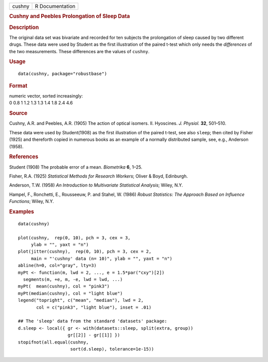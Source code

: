 .. container::

   .. container::

      ====== ===============
      cushny R Documentation
      ====== ===============

      .. rubric:: Cushny and Peebles Prolongation of Sleep Data
         :name: cushny-and-peebles-prolongation-of-sleep-data

      .. rubric:: Description
         :name: description

      The original data set was bivariate and recorded for ten subjects
      the prolongation of sleep caused by two different drugs. These
      data were used by Student as the first illustration of the paired
      t-test which only needs the *differences* of the two measurements.
      These differences are the values of ``cushny``.

      .. rubric:: Usage
         :name: usage

      ::

         data(cushny, package="robustbase")

      .. rubric:: Format
         :name: format

      | numeric vector, sorted increasingly:
      | 0 0.8 1 1.2 1.3 1.3 1.4 1.8 2.4 4.6

      .. rubric:: Source
         :name: source

      Cushny, A.R. and Peebles, A.R. (1905) The action of optical
      isomers. II. Hyoscines. *J. Physiol.* **32**, 501–510.

      These data were used by Student(1908) as the first illustration of
      the paired t-test, see also ``sleep``; then cited by Fisher (1925)
      and thereforth copied in numerous books as an example of a
      normally distributed sample, see, e.g., Anderson (1958).

      .. rubric:: References
         :name: references

      Student (1908) The probable error of a mean. *Biometrika* **6**,
      1–25.

      Fisher, R.A. (1925) *Statistical Methods for Research Workers*;
      Oliver & Boyd, Edinburgh.

      Anderson, T.W. (1958) *An Introduction to Multivariate Statistical
      Analysis*; Wiley, N.Y.

      Hampel, F., Ronchetti, E., Rousseeuw, P. and Stahel, W. (1986)
      *Robust Statistics: The Approach Based on Influence Functions*;
      Wiley, N.Y.

      .. rubric:: Examples
         :name: examples

      ::

         data(cushny)

         plot(cushny,  rep(0, 10), pch = 3, cex = 3,
              ylab = "", yaxt = "n")
         plot(jitter(cushny),  rep(0, 10), pch = 3, cex = 2,
              main = "'cushny' data (n= 10)", ylab = "", yaxt = "n")
         abline(h=0, col="gray", lty=3)
         myPt <- function(m, lwd = 2, ..., e = 1.5*par("cxy")[2])
           segments(m, +e, m, -e, lwd = lwd, ...)
         myPt(  mean(cushny), col = "pink3")
         myPt(median(cushny), col = "light blue")
         legend("topright", c("mean", "median"), lwd = 2,
                col = c("pink3", "light blue"), inset = .01)

         ## The 'sleep' data from the standard 'datasets' package:
         d.sleep <- local({ gr <- with(datasets::sleep, split(extra, group))
                            gr[[2]] - gr[[1]] })
         stopifnot(all.equal(cushny,
                             sort(d.sleep), tolerance=1e-15))
